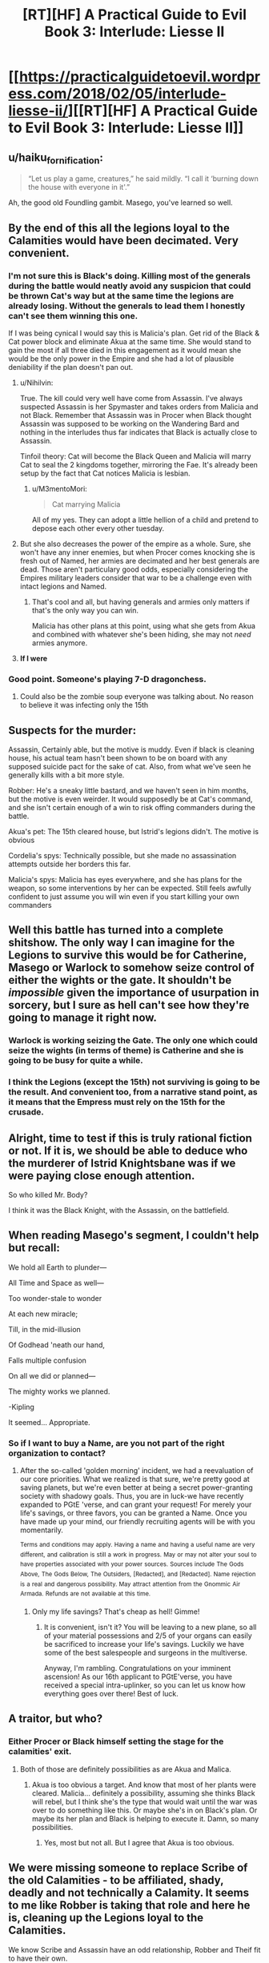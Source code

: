 #+TITLE: [RT][HF] A Practical Guide to Evil Book 3: Interlude: Liesse II

* [[https://practicalguidetoevil.wordpress.com/2018/02/05/interlude-liesse-ii/][[RT][HF] A Practical Guide to Evil Book 3: Interlude: Liesse II]]
:PROPERTIES:
:Author: Yes_This_Is_God
:Score: 50
:DateUnix: 1517807110.0
:DateShort: 2018-Feb-05
:END:

** u/haiku_fornification:
#+begin_quote
  “Let us play a game, creatures,” he said mildly. “I call it ‘burning down the house with everyone in it'.”
#+end_quote

Ah, the good old Foundling gambit. Masego, you've learned so well.
:PROPERTIES:
:Author: haiku_fornification
:Score: 28
:DateUnix: 1517818484.0
:DateShort: 2018-Feb-05
:END:


** By the end of this all the legions loyal to the Calamities would have been decimated. Very convenient.
:PROPERTIES:
:Author: Nihilvin
:Score: 19
:DateUnix: 1517807949.0
:DateShort: 2018-Feb-05
:END:

*** I'm not sure this is Black's doing. Killing most of the generals during the battle would neatly avoid any suspicion that could be thrown Cat's way but at the same time the legions are already losing. Without the generals to lead them I honestly can't see them winning this one.

If I was being cynical I would say this is Malicia's plan. Get rid of the Black & Cat power block and eliminate Akua at the same time. She would stand to gain the most if all three died in this engagement as it would mean she would be the only power in the Empire and she had a lot of plausible deniability if the plan doesn't pan out.
:PROPERTIES:
:Author: haiku_fornification
:Score: 11
:DateUnix: 1517821176.0
:DateShort: 2018-Feb-05
:END:

**** u/Nihilvin:
#+begin_quote
#+end_quote

True. The kill could very well have come from Assassin. I've always suspected Assassin is her Spymaster and takes orders from Malicia and not Black. Remember that Assassin was in Procer when Black thought Assassin was supposed to be working on the Wandering Bard and nothing in the interludes thus far indicates that Black is actually close to Assassin.

Tinfoil theory: Cat will become the Black Queen and Malicia will marry Cat to seal the 2 kingdoms together, mirroring the Fae. It's already been setup by the fact that Cat notices Malicia is lesbian.
:PROPERTIES:
:Author: Nihilvin
:Score: 9
:DateUnix: 1517825880.0
:DateShort: 2018-Feb-05
:END:

***** u/M3mentoMori:
#+begin_quote
  Cat marrying Malicia
#+end_quote

All of my yes. They can adopt a little hellion of a child and pretend to depose each other every other tuesday.
:PROPERTIES:
:Author: M3mentoMori
:Score: 3
:DateUnix: 1517854526.0
:DateShort: 2018-Feb-05
:END:


**** But she also decreases the power of the empire as a whole. Sure, she won't have any inner enemies, but when Procer comes knocking she is fresh out of Named, her armies are decimated and her best generals are dead. Those aren't particulary good odds, especially considering the Empires military leaders consider that war to be a challenge even with intact legions and Named.
:PROPERTIES:
:Author: BlitzBasic
:Score: 3
:DateUnix: 1517827298.0
:DateShort: 2018-Feb-05
:END:

***** That's cool and all, but having generals and armies only matters if that's the only way you can win.

Malicia has other plans at this point, using what she gets from Akua and combined with whatever she's been hiding, she may not /need/ armies anymore.
:PROPERTIES:
:Author: RynnisOne
:Score: 2
:DateUnix: 1517839205.0
:DateShort: 2018-Feb-05
:END:


**** *If I were*
:PROPERTIES:
:Author: Subjunctive__Bot
:Score: -1
:DateUnix: 1517821181.0
:DateShort: 2018-Feb-05
:END:


*** Good point. Someone's playing 7-D dragonchess.
:PROPERTIES:
:Author: Yes_This_Is_God
:Score: 9
:DateUnix: 1517809052.0
:DateShort: 2018-Feb-05
:END:

**** Could also be the zombie soup everyone was talking about. No reason to believe it was infecting only the 15th
:PROPERTIES:
:Author: Nihilvin
:Score: 2
:DateUnix: 1517809965.0
:DateShort: 2018-Feb-05
:END:


** Suspects for the murder:

Assassin, Certainly able, but the motive is muddy. Even if black is cleaning house, his actual team hasn't been shown to be on board with any supposed suicide pact for the sake of cat. Also, from what we've seen he generally kills with a bit more style.

Robber: He's a sneaky little bastard, and we haven't seen in him months, but the motive is even weirder. It would supposedly be at Cat's command, and she isn't certain enough of a win to risk offing commanders during the battle.

Akua's pet: The 15th cleared house, but Istrid's legions didn't. The motive is obvious

Cordelia's spys: Technically possible, but she made no assassination attempts outside her borders this far.

Malicia's spys: Malicia has eyes everywhere, and she has plans for the weapon, so some interventions by her can be expected. Still feels awfully confident to just assume you will win even if you start killing your own commanders
:PROPERTIES:
:Author: Oaden
:Score: 11
:DateUnix: 1517826197.0
:DateShort: 2018-Feb-05
:END:


** Well this battle has turned into a complete shitshow. The only way I can imagine for the Legions to survive this would be for Catherine, Masego or Warlock to somehow seize control of either the wights or the gate. It shouldn't be /impossible/ given the importance of usurpation in sorcery, but I sure as hell can't see how they're going to manage it right now.
:PROPERTIES:
:Author: paradoxinclination
:Score: 6
:DateUnix: 1517809463.0
:DateShort: 2018-Feb-05
:END:

*** Warlock is working seizing the Gate. The only one which could seize the wights (in terms of theme) is Catherine and she is going to be busy for quite a while.
:PROPERTIES:
:Author: idannadi
:Score: 5
:DateUnix: 1517810965.0
:DateShort: 2018-Feb-05
:END:


*** I think the Legions (except the 15th) not surviving is going to be the result. And convenient too, from a narrative stand point, as it means that the Empress must rely on the 15th for the crusade.
:PROPERTIES:
:Author: werafdsaew
:Score: 3
:DateUnix: 1517812122.0
:DateShort: 2018-Feb-05
:END:


** Alright, time to test if this is truly rational fiction or not. If it is, we should be able to deduce who the murderer of Istrid Knightsbane was if we were paying close enough attention.

So who killed Mr. Body?

I think it was the Black Knight, with the Assassin, on the battlefield.
:PROPERTIES:
:Author: ForgottenToupee
:Score: 7
:DateUnix: 1517822857.0
:DateShort: 2018-Feb-05
:END:


** When reading Masego's segment, I couldn't help but recall:

We hold all Earth to plunder---

All Time and Space as well---

Too wonder-stale to wonder

At each new miracle;

Till, in the mid-illusion

Of Godhead 'neath our hand,

Falls multiple confusion

On all we did or planned---

The mighty works we planned.

-Kipling

It seemed... Appropriate.
:PROPERTIES:
:Author: NotACauldronAgent
:Score: 5
:DateUnix: 1517807749.0
:DateShort: 2018-Feb-05
:END:

*** So if I want to buy a Name, are you not part of the right organization to contact?
:PROPERTIES:
:Author: Ibbot
:Score: 2
:DateUnix: 1517973824.0
:DateShort: 2018-Feb-07
:END:

**** After the so-called 'golden morning' incident, we had a reevaluation of our core priorities. What we realized is that sure, we're pretty good at saving planets, but we're even better at being a secret power-granting society with shadowy goals. Thus, you are in luck-we have recently expanded to PGtE 'verse, and can grant your request! For merely your life's savings, or three favors, you can be granted a Name. Once you have made up your mind, our friendly recruiting agents will be with you momentarily.

^{Terms} ^{and} ^{conditions} ^{may} ^{apply.} ^{Having} ^{a} ^{name} ^{and} ^{having} ^{a} ^{useful} ^{name} ^{are} ^{very} ^{different,} ^{and} ^{calibration} ^{is} ^{still} ^{a} ^{work} ^{in} ^{progress.} ^{May} ^{or} ^{may} ^{not} ^{alter} ^{your} ^{soul} ^{to} ^{have} ^{properties} ^{associated} ^{with} ^{your} ^{power} ^{sources.} ^{Sources} ^{include} ^{The} ^{Gods} ^{Above,} ^{The} ^{Gods} ^{Below,} ^{The} ^{Outsiders,} ^{[Redacted],} ^{and} ^{[Redacted].} ^{Name} ^{rejection} ^{is} ^{a} ^{real} ^{and} ^{dangerous} ^{possibility.} ^{May} ^{attract} ^{attention} ^{from} ^{the} ^{Gnommic} ^{Air} ^{Armada.} ^{Refunds} ^{are} ^{not} ^{available} ^{at} ^{this} ^{time.}
:PROPERTIES:
:Author: NotACauldronAgent
:Score: 3
:DateUnix: 1517974345.0
:DateShort: 2018-Feb-07
:END:

***** Only my life savings? That's cheap as hell! Gimme!
:PROPERTIES:
:Author: BBBence1111
:Score: 2
:DateUnix: 1518269938.0
:DateShort: 2018-Feb-10
:END:

****** It is convenient, isn't it? You will be leaving to a new plane, so all of your material possessions and 2/5 of your organs can easily be sacrificed to increase your life's savings. Luckily we have some of the best salespeople and surgeons in the multiverse.

Anyway, I'm rambling. Congratulations on your imminent ascension! As our 16th applicant to PGtE'verse, you have received a special intra-uplinker, so you can let us know how everything goes over there! Best of luck.
:PROPERTIES:
:Author: NotACauldronAgent
:Score: 1
:DateUnix: 1518286985.0
:DateShort: 2018-Feb-10
:END:


** A traitor, but who?
:PROPERTIES:
:Author: MoralRelativity
:Score: 2
:DateUnix: 1517808535.0
:DateShort: 2018-Feb-05
:END:

*** Either Procer or Black himself setting the stage for the calamities' exit.
:PROPERTIES:
:Author: cyberdsaiyan
:Score: 8
:DateUnix: 1517817848.0
:DateShort: 2018-Feb-05
:END:

**** Both of those are definitely possibilities as are Akua and Malica.
:PROPERTIES:
:Author: MoralRelativity
:Score: 6
:DateUnix: 1517818191.0
:DateShort: 2018-Feb-05
:END:

***** Akua is too obvious a target. And know that most of her plants were cleared. Malicia... definitely a possibility, assuming she thinks Black will rebel, but I think she's the type that would wait until the war was over to do something like this. Or maybe she's in on Black's plan. Or maybe its her plan and Black is helping to execute it. Damn, so many possibilities.
:PROPERTIES:
:Author: cyberdsaiyan
:Score: 6
:DateUnix: 1517818376.0
:DateShort: 2018-Feb-05
:END:

****** Yes, most but not all. But I agree that Akua is too obvious.
:PROPERTIES:
:Author: MoralRelativity
:Score: 3
:DateUnix: 1517818511.0
:DateShort: 2018-Feb-05
:END:


** We were missing someone to replace Scribe of the old Calamities - to be affiliated, shady, deadly and not technically a Calamity. It seems to me like Robber is taking that role and here he is, cleaning up the Legions loyal to the Calamities.

We know Scribe and Assassin have an odd relationship, Robber and Theif fit to have their own.

It also seems to me like Black is knowingly helping to achieve this by overextending his Sixth back in the start. Well played Black, as brutal as ever.

Also, Talbot, you misunderstand what the Empress is doing to your country. Annexation in truth because it comes with merger.
:PROPERTIES:
:Author: idannadi
:Score: 1
:DateUnix: 1517810217.0
:DateShort: 2018-Feb-05
:END:

*** I don't think that was Robber. As the comments on the chapter discuss, Goblin steel weapons are standard for high-ranking members of the Legions. Cat herself wields goblin steel, iirc. So there's no reason to believe those last two paragraphs mean a goblin was responsible. It could easily be an assassin planted by Akua, or even by Cordelia to weaken the Legions in preparation of her crusade.
:PROPERTIES:
:Author: Sarkavonsy
:Score: 6
:DateUnix: 1517817156.0
:DateShort: 2018-Feb-05
:END:

**** These generals are loyal to Black and are a wild canon once he dies. If someone would be assasinating them it would be the Empress not Cordelia.

Maybe Assassin is cleaning house.
:PROPERTIES:
:Author: idannadi
:Score: 3
:DateUnix: 1517817590.0
:DateShort: 2018-Feb-05
:END:


*** Was it Robber? Does the blade being goblin steel necessarily mean that a goblin wielded it?
:PROPERTIES:
:Author: CeruleanTresses
:Score: 3
:DateUnix: 1517816975.0
:DateShort: 2018-Feb-05
:END:

**** No, Goblin steel means its wielded by someone from the legion. Not specifically a goblin.

Technically there's also resurrected wights that wield goblin steel, but their blade wouldn't have been poisoned (Why poison your blade if you are gonna fight undead?)

So its someone from her side, and it happened during the fighting, or i imagine she would have felt it.
:PROPERTIES:
:Author: Oaden
:Score: 5
:DateUnix: 1517825705.0
:DateShort: 2018-Feb-05
:END:

***** Even that's not a given: we've had an interlude where some highborns tried to smuggle goblin steel.
:PROPERTIES:
:Author: vshvsh
:Score: 3
:DateUnix: 1517833797.0
:DateShort: 2018-Feb-05
:END:
